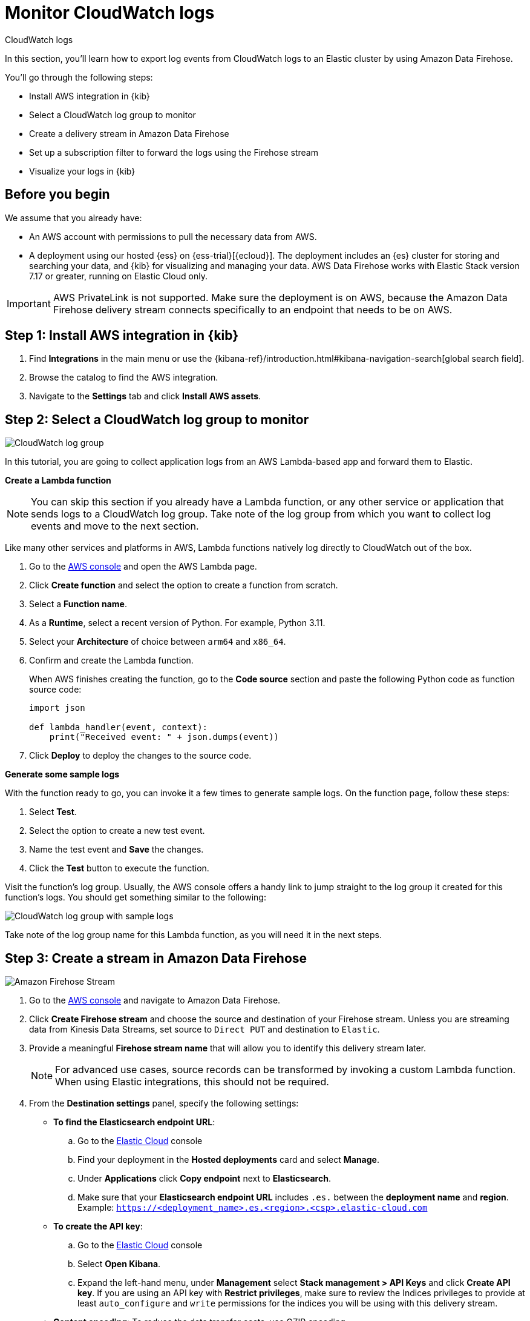 [[monitor-aws-cloudwatch-firehose]]
= Monitor CloudWatch logs

++++
<titleabbrev>CloudWatch logs</titleabbrev>
++++

In this section, you'll learn how to export log events from CloudWatch logs to an Elastic cluster by using Amazon Data Firehose.

You'll go through the following steps:

- Install AWS integration in {kib}
- Select a CloudWatch log group to monitor
- Create a delivery stream in Amazon Data Firehose
- Set up a subscription filter to forward the logs using the Firehose stream
- Visualize your logs in {kib}

[discrete]
[[firehose-cloudwatch-prerequisites]]
== Before you begin

We assume that you already have:

- An AWS account with permissions to pull the necessary data from AWS.
- A deployment using our hosted {ess} on {ess-trial}[{ecloud}]. The deployment includes an {es} cluster for storing and searching your data, and {kib} for visualizing and managing your data. AWS Data Firehose works with Elastic Stack version 7.17 or greater, running on Elastic Cloud only.

IMPORTANT: AWS PrivateLink is not supported. Make sure the deployment is on AWS, because the Amazon Data Firehose delivery stream connects specifically to an endpoint that needs to be on AWS.

[discrete]
[[firehose-cloudwatch-step-one]]
== Step 1: Install AWS integration in {kib}

. Find **Integrations** in the main menu or use the {kibana-ref}/introduction.html#kibana-navigation-search[global search field].

. Browse the catalog to find the AWS integration.

. Navigate to the *Settings* tab and click *Install AWS assets*.

[discrete]
[[firehose-cloudwatch-step-two]]
== Step 2: Select a CloudWatch log group to monitor

image::firehose-cloudwatch-log-group.png[CloudWatch log group]

In this tutorial, you are going to collect application logs from an AWS Lambda-based app and forward them to Elastic.

**Create a Lambda function**

NOTE: You can skip this section if you already have a Lambda function, or any other service or application that sends logs to a CloudWatch log group. Take note of the log group from which you want to collect log events and move to the next section.

Like many other services and platforms in AWS, Lambda functions natively log directly to CloudWatch out of the box.

. Go to the https://console.aws.amazon.com/[AWS console] and open the AWS Lambda page.
. Click **Create function** and select the option to create a function from scratch.
. Select a **Function name**.
. As a **Runtime**, select a recent version of Python. For example, Python 3.11.
. Select your **Architecture** of choice between `arm64` and `x86_64`.
. Confirm and create the Lambda function.
+
When AWS finishes creating the function, go to the **Code source** section and paste the following Python code as function source code:
+
[source,python]
----
import json

def lambda_handler(event, context):
    print("Received event: " + json.dumps(event))
----

. Click **Deploy** to deploy the changes to the source code.

**Generate some sample logs**

With the function ready to go, you can invoke it a few times to generate sample logs.
On the function page, follow these steps:

. Select **Test**.
. Select the option to create a new test event.
. Name the test event and **Save** the changes.
. Click the **Test** button to execute the function.

Visit the function's log group. Usually, the AWS console offers a handy link to jump straight to the log group it created for this function's logs.
You should get something similar to the following:

image::firehose-cloudwatch-sample-logs.png[CloudWatch log group with sample logs]

Take note of the log group name for this Lambda function, as you will need it in the next steps.

[discrete]
[[firehose-cloudwatch-step-three]]
== Step 3: Create a stream in Amazon Data Firehose

image::firehose-cloudwatch-firehose-stream.png[Amazon Firehose Stream]

. Go to the https://console.aws.amazon.com/[AWS console] and navigate to Amazon Data Firehose.

. Click *Create Firehose stream* and choose the source and destination of your Firehose stream. Unless you are streaming data from Kinesis Data Streams, set source to `Direct PUT` and destination to `Elastic`.

. Provide a meaningful *Firehose stream name* that will allow you to identify this delivery stream later.
+
NOTE: For advanced use cases, source records can be transformed by invoking a custom Lambda function. When using Elastic integrations, this should not be required.

. From the *Destination settings* panel, specify the following settings:
+
* *To find the Elasticsearch endpoint URL*: 
.. Go to the https://cloud.elastic.co/[Elastic Cloud] console
.. Find your deployment in the *Hosted deployments* card and select *Manage*.
.. Under *Applications* click *Copy endpoint* next to *Elasticsearch*.
.. Make sure that your *Elasticsearch endpoint URL* includes `.es.` between the *deployment name* and *region*. Example: `https://<deployment_name>.es.<region>.<csp>.elastic-cloud.com`
+
* *To create the API key*: 
.. Go to the https://cloud.elastic.co/[Elastic Cloud] console
.. Select *Open Kibana*.
.. Expand the left-hand menu, under *Management* select *Stack management > API Keys* and click *Create API key*. If you are using an API key with *Restrict privileges*, make sure to review the Indices privileges to provide at least `auto_configure` and `write` permissions for the indices you will be using with this delivery stream.
+
* *Content encoding*: To reduce the data transfer costs, use GZIP encoding.
+
* *Retry duration*: Determines how long Firehose continues retrying the request in the event of an error. A duration between 60 and 300 seconds should be suitable for most use cases.

. It is recommended to configure S3 backup for failed records from the *Backup settings* panel. These backups can be used to restore data losses caused by unforeseen service outages.

The Firehose stream is now ready to send logs to your Elastic Cloud deployment.

[discrete]
[[firehose-cloudwatch-step-four]]
== Step 4: Send Lambda function log events to a Firehose stream

image::firehose-cloudwatch-subscription-filter.png[CloudWatch subscription filter]

To send log events from CloudWatch to Firehose, open the log group where the Lambda service is logging and create a subscription filter.

**Create a subscription filter for Amazon Data Firehose**

The https://docs.aws.amazon.com/AmazonCloudWatch/latest/logs/Subscriptions.html[subscription filter] allows you to pick log events from the log group and forward them to other services, such as an Amazon Kinesis stream, an Amazon Data Firehose stream, or AWS Lambda.

. On the log group page, select *Subscription filters* and click the *Create Amazon Data Firehose subscription filter* button.

From here, follow these steps:

. Choose a destination. Select the Firehose stream you created in the previous step.

. Grant the CloudWatch service permission to send log events to the stream in Firehose:

.. Create a new role with a trust policy that allows CloudWatch service to assume the role.

.. Assign a policy to the role that permits "putting records" into a Firehose  stream.

. Create a new IAM role and use the following JSON as the trust policy:
+
[source,json]
----
{
    "Version": "2012-10-17",
    "Statement": [
        {
            "Effect": "Allow",
            "Principal": {
                "Service": "logs.<REGION>.amazonaws.com"
            },
            "Action": "sts:AssumeRole",
            "Condition": {
                "StringLike": {
                    "aws:SourceArn": "arn:aws:logs:<REGION>:<ACCOUNT_ID>:*"
                }
            }
        }
    ]
}
----

. Assign a policy to the IAM role by using the following JSON file:
+
[source,json]
----
{
    "Version": "2012-10-17",
    "Statement": [
        {
            "Effect": "Allow",
            "Action": "firehose:PutRecord",
            "Resource": "arn:aws:firehose:<REGION>:<ACCOUNT_ID>:deliverystream/<YOUR_FIREHOSE_STREAM>"
        }
    ]
}
----

When the new role is ready, you can select it in the subscription filter.

. Configure log format and filters. Select the "Other" in the **Log format** option.

. Set log format and filters
+
If you want to forward all log events, you can empty the filter pattern. You can use the *Subscription filter pattern* to forward only the log events that match the pattern. The *Test pattern* tool on the same page allows you to test filter patterns before creating the subscription filter.

. Generate additional logs.
+
Open the AWS Lambda page again, select the function you created, and execute it a few times to generate new log events.

**Check if there are destination error logs**

On the https://console.aws.amazon.com/[AWS console], navigate to your Firehose stream and check for entries in the *Destination error logs* section.

If everything is running smoothly, this list is empty. If there's an error, you can check the details. The following example shows a delivery stream that fails to send records to the Elastic stack due to bad authentication settings:

image::firehose-cloudwatch-destination-errors.png[Firehose destination errors]

The Firehose delivery stream reports:

* The number of failed deliveries.
* The failure detail.

[discrete]
[[firehose-cloudwatch-step-five]]
== Step 5: Visualize your logs in {kib}

image::firehose-cloudwatch-data-stream.png[Vizualize logs in Kibana]

With the logs streaming to the Elastic stack, you can now visualize them in {kib}.

In {kib}, navigate to the *Discover* page and select the index pattern that matches the Firehose stream name. Here is a sample of logs from the Lambda function you forwarded to the `logs-aws.generic-default` data stream:

image::firehose-cloudwatch-verify-discover.png[Sample logs in Discover]
